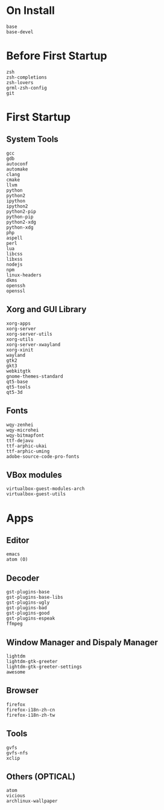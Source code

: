 * On Install
#+BEGIN_SRC
base
base-devel
#+END_SRC
* Before First Startup
#+BEGIN_SRC
zsh
zsh-completions
zsh-lovers
grml-zsh-config
git
#+END_SRC
* First Startup
** System Tools
#+BEGIN_SRC
gcc
gdb
autoconf
automake
clang
cmake
llvm
python
python2
ipython
ipython2
python2-pip
python-pip
python2-xdg
python-xdg
php
aspell
perl
lua
libcss
libxss
nodejs
npm
linux-headers
dkms
openssh
openssl
#+END_SRC

** Xorg and GUI Library
#+BEGIN_SRC
xorg-apps
xorg-server
xorg-server-utils
xorg-utils
xorg-server-xwayland
xorg-xinit
wayland
gtk2
gkt3
webkitgtk
gnome-themes-standard
qt5-base
qt5-tools
qt5-3d
#+END_SRC

** Fonts
#+BEGIN_SRC
wqy-zenhei
wqy-microhei
wqy-bitmapfont
ttf-dejavu
ttf-arphic-ukai
ttf-arphic-uming
adobe-source-code-pro-fonts
#+END_SRC

** VBox modules
#+BEGIN_SRC
virtualbox-guest-modules-arch
virtualbox-guest-utils
#+END_SRC

* Apps
** Editor
#+BEGIN_SRC
emacs
atom (O)
#+END_SRC
** Decoder
#+BEGIN_SRC
gst-plugins-base
gst-plugins-base-libs
gst-plugins-ugly
gst-plugins-bad
gst-plugins-good
gst-plugins-espeak
ffmpeg
#+END_SRC

** Window Manager and Dispaly Manager
#+BEGIN_SRC
lightdm
lightdm-gtk-greeter
lightdm-gtk-greeter-settings
awesome
#+END_SRC

** Browser
#+BEGIN_SRC
firefox
firefox-i18n-zh-cn
firefox-i18n-zh-tw
#+END_SRC

** Tools
#+BEGIN_SRC
gvfs
gvfs-nfs
xclip
#+END_SRC
** Others (OPTICAL)
#+BEGIN_SRC
atom
vicious
archlinux-wallpaper
#+END_SRC
